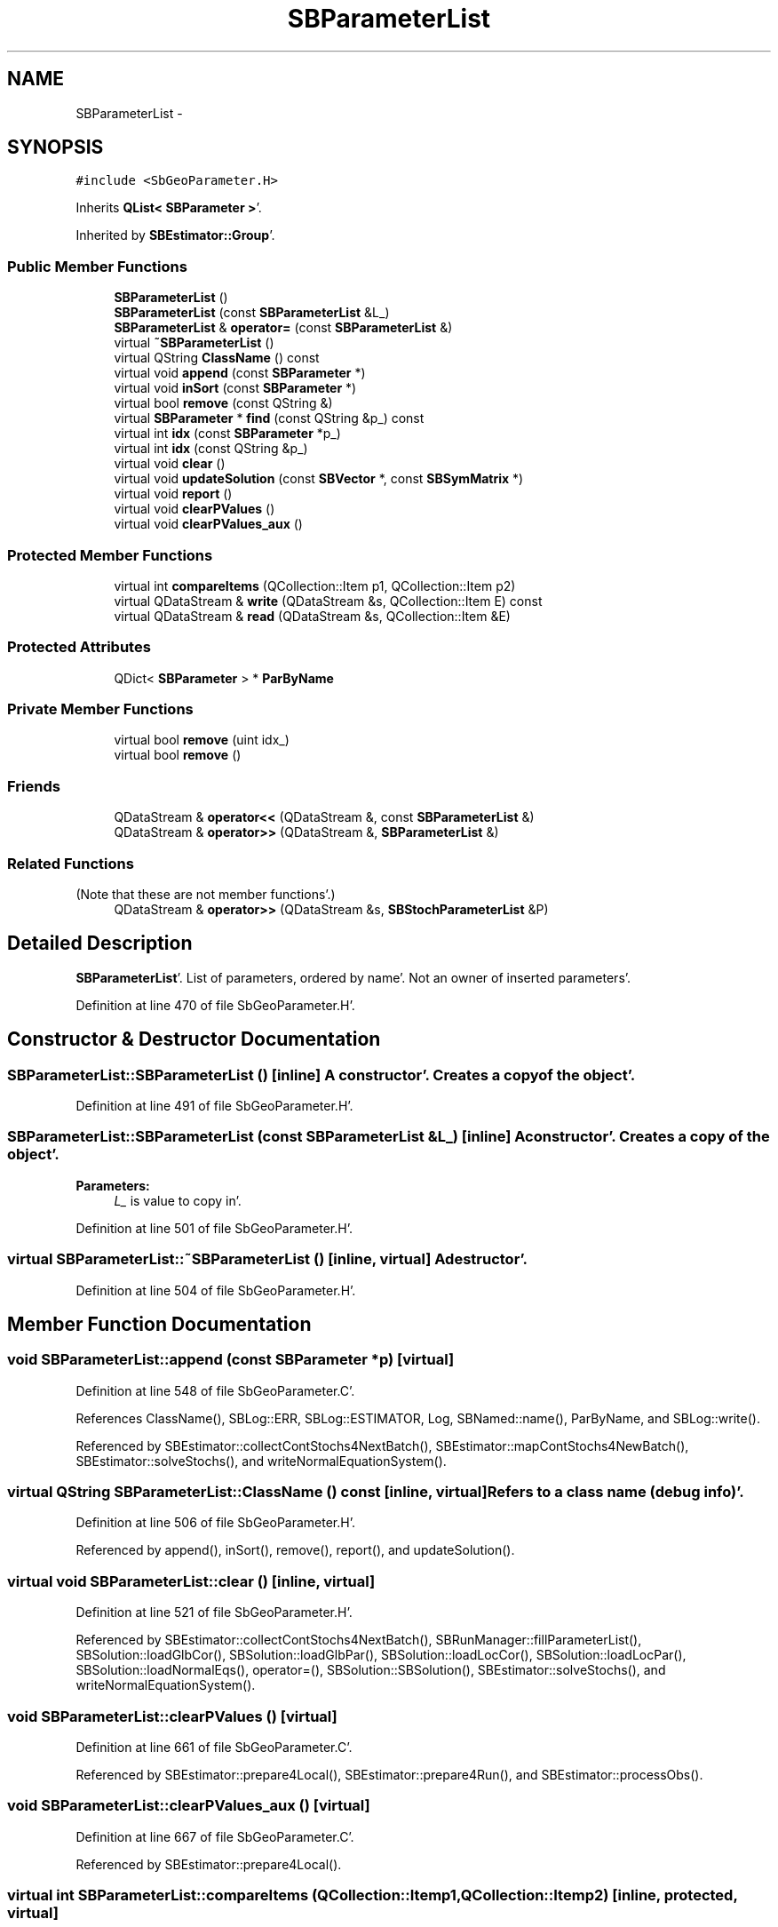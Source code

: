 .TH "SBParameterList" 3 "Mon May 14 2012" "Version 2.0.2" "SteelBreeze Reference Manual" \" -*- nroff -*-
.ad l
.nh
.SH NAME
SBParameterList \- 
.SH SYNOPSIS
.br
.PP
.PP
\fC#include <SbGeoParameter\&.H>\fP
.PP
Inherits \fBQList< SBParameter >\fP'\&.
.PP
Inherited by \fBSBEstimator::Group\fP'\&.
.SS "Public Member Functions"

.in +1c
.ti -1c
.RI "\fBSBParameterList\fP ()"
.br
.ti -1c
.RI "\fBSBParameterList\fP (const \fBSBParameterList\fP &L_)"
.br
.ti -1c
.RI "\fBSBParameterList\fP & \fBoperator=\fP (const \fBSBParameterList\fP &)"
.br
.ti -1c
.RI "virtual \fB~SBParameterList\fP ()"
.br
.ti -1c
.RI "virtual QString \fBClassName\fP () const "
.br
.ti -1c
.RI "virtual void \fBappend\fP (const \fBSBParameter\fP *)"
.br
.ti -1c
.RI "virtual void \fBinSort\fP (const \fBSBParameter\fP *)"
.br
.ti -1c
.RI "virtual bool \fBremove\fP (const QString &)"
.br
.ti -1c
.RI "virtual \fBSBParameter\fP * \fBfind\fP (const QString &p_) const "
.br
.ti -1c
.RI "virtual int \fBidx\fP (const \fBSBParameter\fP *p_)"
.br
.ti -1c
.RI "virtual int \fBidx\fP (const QString &p_)"
.br
.ti -1c
.RI "virtual void \fBclear\fP ()"
.br
.ti -1c
.RI "virtual void \fBupdateSolution\fP (const \fBSBVector\fP *, const \fBSBSymMatrix\fP *)"
.br
.ti -1c
.RI "virtual void \fBreport\fP ()"
.br
.ti -1c
.RI "virtual void \fBclearPValues\fP ()"
.br
.ti -1c
.RI "virtual void \fBclearPValues_aux\fP ()"
.br
.in -1c
.SS "Protected Member Functions"

.in +1c
.ti -1c
.RI "virtual int \fBcompareItems\fP (QCollection::Item p1, QCollection::Item p2)"
.br
.ti -1c
.RI "virtual QDataStream & \fBwrite\fP (QDataStream &s, QCollection::Item E) const "
.br
.ti -1c
.RI "virtual QDataStream & \fBread\fP (QDataStream &s, QCollection::Item &E)"
.br
.in -1c
.SS "Protected Attributes"

.in +1c
.ti -1c
.RI "QDict< \fBSBParameter\fP > * \fBParByName\fP"
.br
.in -1c
.SS "Private Member Functions"

.in +1c
.ti -1c
.RI "virtual bool \fBremove\fP (uint idx_)"
.br
.ti -1c
.RI "virtual bool \fBremove\fP ()"
.br
.in -1c
.SS "Friends"

.in +1c
.ti -1c
.RI "QDataStream & \fBoperator<<\fP (QDataStream &, const \fBSBParameterList\fP &)"
.br
.ti -1c
.RI "QDataStream & \fBoperator>>\fP (QDataStream &, \fBSBParameterList\fP &)"
.br
.in -1c
.SS "Related Functions"
(Note that these are not member functions'\&.) 
.in +1c
.ti -1c
.RI "QDataStream & \fBoperator>>\fP (QDataStream &s, \fBSBStochParameterList\fP &P)"
.br
.in -1c
.SH "Detailed Description"
.PP 
\fBSBParameterList\fP'\&. List of parameters, ordered by name'\&. Not an owner of inserted parameters'\&. 
.PP
Definition at line 470 of file SbGeoParameter\&.H'\&.
.SH "Constructor & Destructor Documentation"
.PP 
.SS "SBParameterList::SBParameterList ()\fC [inline]\fP"A constructor'\&. Creates a copy of the object'\&. 
.PP
Definition at line 491 of file SbGeoParameter\&.H'\&.
.SS "SBParameterList::SBParameterList (const \fBSBParameterList\fP &L_)\fC [inline]\fP"A constructor'\&. Creates a copy of the object'\&. 
.PP
\fBParameters:\fP
.RS 4
\fIL_\fP is value to copy in'\&. 
.RE
.PP

.PP
Definition at line 501 of file SbGeoParameter\&.H'\&.
.SS "virtual SBParameterList::~SBParameterList ()\fC [inline, virtual]\fP"A destructor'\&. 
.PP
Definition at line 504 of file SbGeoParameter\&.H'\&.
.SH "Member Function Documentation"
.PP 
.SS "void SBParameterList::append (const \fBSBParameter\fP *p)\fC [virtual]\fP"
.PP
Definition at line 548 of file SbGeoParameter\&.C'\&.
.PP
References ClassName(), SBLog::ERR, SBLog::ESTIMATOR, Log, SBNamed::name(), ParByName, and SBLog::write()\&.
.PP
Referenced by SBEstimator::collectContStochs4NextBatch(), SBEstimator::mapContStochs4NewBatch(), SBEstimator::solveStochs(), and writeNormalEquationSystem()\&.
.SS "virtual QString SBParameterList::ClassName () const\fC [inline, virtual]\fP"Refers to a class name (debug info)'\&. 
.PP
Definition at line 506 of file SbGeoParameter\&.H'\&.
.PP
Referenced by append(), inSort(), remove(), report(), and updateSolution()\&.
.SS "virtual void SBParameterList::clear ()\fC [inline, virtual]\fP"
.PP
Definition at line 521 of file SbGeoParameter\&.H'\&.
.PP
Referenced by SBEstimator::collectContStochs4NextBatch(), SBRunManager::fillParameterList(), SBSolution::loadGlbCor(), SBSolution::loadGlbPar(), SBSolution::loadLocCor(), SBSolution::loadLocPar(), SBSolution::loadNormalEqs(), operator=(), SBSolution::SBSolution(), SBEstimator::solveStochs(), and writeNormalEquationSystem()\&.
.SS "void SBParameterList::clearPValues ()\fC [virtual]\fP"
.PP
Definition at line 661 of file SbGeoParameter\&.C'\&.
.PP
Referenced by SBEstimator::prepare4Local(), SBEstimator::prepare4Run(), and SBEstimator::processObs()\&.
.SS "void SBParameterList::clearPValues_aux ()\fC [virtual]\fP"
.PP
Definition at line 667 of file SbGeoParameter\&.C'\&.
.PP
Referenced by SBEstimator::prepare4Local()\&.
.SS "virtual int SBParameterList::compareItems (QCollection::Itemp1, QCollection::Itemp2)\fC [inline, protected, virtual]\fP"
.PP
Definition at line 474 of file SbGeoParameter\&.H'\&.
.PP
References SBParameter::str4compare()\&.
.SS "virtual \fBSBParameter\fP* SBParameterList::find (const QString &p_) const\fC [inline, virtual]\fP"
.PP
Definition at line 516 of file SbGeoParameter\&.H'\&.
.PP
Referenced by SBSolution::getGlobalParameter4Report(), SBRunManager::makeReportCRFVariations(), SBRunManager::makeReportEOP(), SBRunManager::makeReportTRFVariations(), SBRunManager::process_m1(), SBEstimator::GroupList::remove(), sinex_SiteEccentricityBlock(), sinex_SiteIDBlock(), sinex_SolutionEpochsBlock(), sinex_SourceIDBlock(), SBSolution::submitGlobalParameters(), SBSolution::submitLocalParameters(), SBSolution::updateParameter(), and writeNormalEquationSystem()\&.
.SS "virtual int SBParameterList::idx (const \fBSBParameter\fP *p_)\fC [inline, virtual]\fP"Returns an index of the parameter in the list 
.PP
Definition at line 519 of file SbGeoParameter\&.H'\&.
.PP
Referenced by SBEstimator::collectContStochs4NextBatch(), collectListOfSINEXParameters(), SBRunManager::makeReportCRF(), SBRunManager::makeReportCRFVariations4IVS(), SBRunManager::makeReportEOP(), SBEstimator::mapContStochs4NewBatch(), SBEstimator::moveGlobalInfo(), SBEstimator::moveGlobalInfo_Old(), SBEstimator::solveLocals(), SBEstimator::solveStochs(), SBSolutionBrowser::updateCRF(), and writeNormalEquationSystem()\&.
.SS "virtual int SBParameterList::idx (const QString &p_)\fC [inline, virtual]\fP"
.PP
Definition at line 520 of file SbGeoParameter\&.H'\&.
.SS "void SBParameterList::inSort (const \fBSBParameter\fP *p)\fC [virtual]\fP"
.PP
Definition at line 568 of file SbGeoParameter\&.C'\&.
.PP
References ClassName(), SBLog::ERR, SBLog::ESTIMATOR, Log, SBNamed::name(), ParByName, and SBLog::write()\&.
.PP
Referenced by SBEstimator::Group::addParameter(), SBRunManager::fillParameterList(), operator=(), SBVLBIPreProcess::procScenario_2(), SBSolution::submitGlobalParameters(), and SBSolution::submitLocalParameters()\&.
.SS "\fBSBParameterList\fP & SBParameterList::operator= (const \fBSBParameterList\fP &L_)"
.PP
Definition at line 532 of file SbGeoParameter\&.C'\&.
.PP
References clear(), inSort(), and ParByName\&.
.SS "virtual QDataStream& SBParameterList::read (QDataStream &s, QCollection::Item &E)\fC [inline, protected, virtual]\fP"
.PP
Definition at line 482 of file SbGeoParameter\&.H'\&.
.SS "bool SBParameterList::remove (const QString &key)\fC [virtual]\fP"
.PP
Definition at line 588 of file SbGeoParameter\&.C'\&.
.PP
References ClassName(), SBLog::ERR, SBLog::ESTIMATOR, Log, ParByName, remove(), and SBLog::write()\&.
.PP
Referenced by SBEstimator::GroupList::remove()\&.
.SS "virtual bool SBParameterList::remove (uintidx_)\fC [inline, private, virtual]\fP"
.PP
Definition at line 528 of file SbGeoParameter\&.H'\&.
.PP
References SBNamed::name()\&.
.SS "virtual bool SBParameterList::remove ()\fC [inline, private, virtual]\fP"
.PP
Definition at line 531 of file SbGeoParameter\&.H'\&.
.PP
References SBNamed::name()\&.
.PP
Referenced by SBEstimator::Group::delParameter(), and remove()\&.
.SS "void SBParameterList::report ()\fC [virtual]\fP"
.PP
Definition at line 642 of file SbGeoParameter\&.C'\&.
.PP
References ClassName(), SBLog::DBG, SBParameter::e(), SBLog::ESTIMATOR, SBMJD::F_YYYYMMDDHHMMSSSS, SBLog::isEligible(), Log, SBNamed::name(), SBDerivation::num(), SBParameter::s(), SBParameter::scale(), SBDerivation::tEpoch(), SBDerivation::tFinis(), SBMJD::toString(), SBDerivation::tStart(), SBParameter::v(), and SBLog::write()\&.
.PP
Referenced by SBSolution::reportGlobalParameters(), and SBSolution::reportLocalParameters()\&.
.SS "void SBParameterList::updateSolution (const \fBSBVector\fP *X, const \fBSBSymMatrix\fP *P)\fC [virtual]\fP"
.PP
Definition at line 602 of file SbGeoParameter\&.C'\&.
.PP
References SBVector::at(), SBSymMatrix::at(), ClassName(), SBLog::ERR, SBLog::ESTIMATOR, Log, SBVector::n(), SBUpperMatrix::n(), SBNamed::name(), SBParameter::setS(), and SBLog::write()\&.
.PP
Referenced by SBEstimator::solveGlobals(), and SBEstimator::solveLocals()\&.
.SS "virtual QDataStream& SBParameterList::write (QDataStream &s, QCollection::ItemE) const\fC [inline, protected, virtual]\fP"
.PP
Definition at line 480 of file SbGeoParameter\&.H'\&.
.SH "Friends And Related Function Documentation"
.PP 
.SS "QDataStream & operator<< (QDataStream &s, const \fBSBParameterList\fP &P)\fC [friend]\fP"Output to the data stream'\&. 
.PP
Definition at line 684 of file SbGeoParameter\&.C'\&.
.SS "QDataStream & operator>> (QDataStream &s, \fBSBParameterList\fP &P)\fC [friend]\fP"Input from the data stream'\&. 
.PP
Definition at line 692 of file SbGeoParameter\&.C'\&.
.SS "QDataStream & operator>> (QDataStream &s, \fBSBStochParameterList\fP &P)\fC [related]\fP"Input from the data stream'\&. 
.PP
Definition at line 999 of file SbGeoParameter\&.C'\&.
.PP
References SBStochParameterList::clear(), and SBStochParameterList::ParByName\&.
.SH "Member Data Documentation"
.PP 
.SS "QDict<\fBSBParameter\fP>* \fBSBParameterList::ParByName\fP\fC [protected]\fP"
.PP
Definition at line 473 of file SbGeoParameter\&.H'\&.
.PP
Referenced by append(), inSort(), operator=(), and remove()\&.

.SH "Author"
.PP 
Generated automatically by Doxygen for SteelBreeze Reference Manual from the source code'\&.
